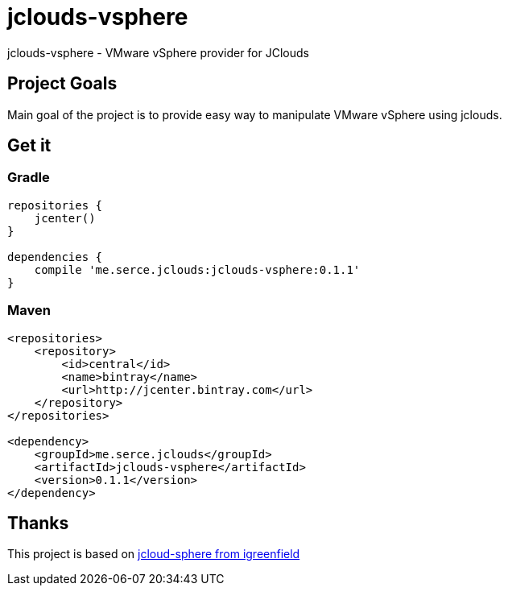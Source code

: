 = jclouds-vsphere

jclouds-vsphere - VMware vSphere provider for JClouds

== Project Goals

Main goal of the project is to provide easy way to manipulate VMware vSphere using jclouds.

== Get it
=== Gradle

[source,gradle]
----
repositories {
    jcenter()
}

dependencies {
    compile 'me.serce.jclouds:jclouds-vsphere:0.1.1'
}
----

=== Maven
[source,xml]
----
<repositories>
    <repository>
        <id>central</id>
        <name>bintray</name>
        <url>http://jcenter.bintray.com</url>
    </repository>
</repositories>

<dependency>
    <groupId>me.serce.jclouds</groupId>
    <artifactId>jclouds-vsphere</artifactId>
    <version>0.1.1</version>
</dependency>
----

== Thanks

This project is based on link:https://github.com/igreenfield/jcloud-vsphere[jcloud-sphere from igreenfield]







